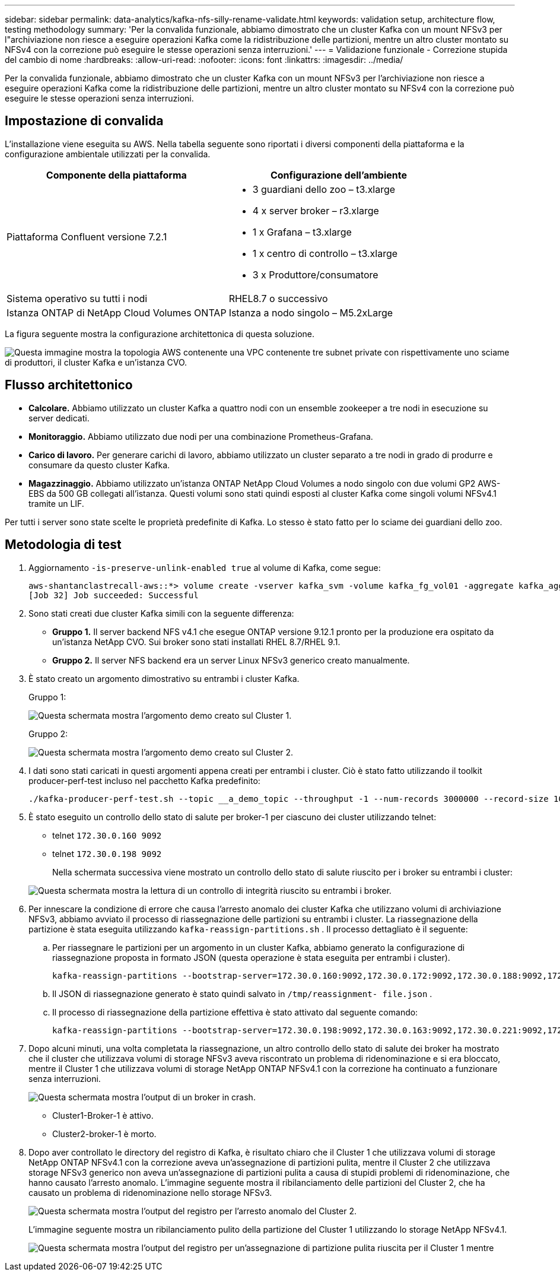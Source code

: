 ---
sidebar: sidebar 
permalink: data-analytics/kafka-nfs-silly-rename-validate.html 
keywords: validation setup, architecture flow, testing methodology 
summary: 'Per la convalida funzionale, abbiamo dimostrato che un cluster Kafka con un mount NFSv3 per l"archiviazione non riesce a eseguire operazioni Kafka come la ridistribuzione delle partizioni, mentre un altro cluster montato su NFSv4 con la correzione può eseguire le stesse operazioni senza interruzioni.' 
---
= Validazione funzionale - Correzione stupida del cambio di nome
:hardbreaks:
:allow-uri-read: 
:nofooter: 
:icons: font
:linkattrs: 
:imagesdir: ../media/


[role="lead"]
Per la convalida funzionale, abbiamo dimostrato che un cluster Kafka con un mount NFSv3 per l'archiviazione non riesce a eseguire operazioni Kafka come la ridistribuzione delle partizioni, mentre un altro cluster montato su NFSv4 con la correzione può eseguire le stesse operazioni senza interruzioni.



== Impostazione di convalida

L'installazione viene eseguita su AWS.  Nella tabella seguente sono riportati i diversi componenti della piattaforma e la configurazione ambientale utilizzati per la convalida.

|===
| Componente della piattaforma | Configurazione dell'ambiente 


| Piattaforma Confluent versione 7.2.1  a| 
* 3 guardiani dello zoo – t3.xlarge
* 4 x server broker – r3.xlarge
* 1 x Grafana – t3.xlarge
* 1 x centro di controllo – t3.xlarge
* 3 x Produttore/consumatore




| Sistema operativo su tutti i nodi | RHEL8.7 o successivo 


| Istanza ONTAP di NetApp Cloud Volumes ONTAP | Istanza a nodo singolo – M5.2xLarge 
|===
La figura seguente mostra la configurazione architettonica di questa soluzione.

image:kafka-nfs-001.png["Questa immagine mostra la topologia AWS contenente una VPC contenente tre subnet private con rispettivamente uno sciame di produttori, il cluster Kafka e un'istanza CVO."]



== Flusso architettonico

* *Calcolare.*  Abbiamo utilizzato un cluster Kafka a quattro nodi con un ensemble zookeeper a tre nodi in esecuzione su server dedicati.
* *Monitoraggio.*  Abbiamo utilizzato due nodi per una combinazione Prometheus-Grafana.
* *Carico di lavoro.*  Per generare carichi di lavoro, abbiamo utilizzato un cluster separato a tre nodi in grado di produrre e consumare da questo cluster Kafka.
* *Magazzinaggio.*  Abbiamo utilizzato un'istanza ONTAP NetApp Cloud Volumes a nodo singolo con due volumi GP2 AWS-EBS da 500 GB collegati all'istanza.  Questi volumi sono stati quindi esposti al cluster Kafka come singoli volumi NFSv4.1 tramite un LIF.


Per tutti i server sono state scelte le proprietà predefinite di Kafka.  Lo stesso è stato fatto per lo sciame dei guardiani dello zoo.



== Metodologia di test

. Aggiornamento `-is-preserve-unlink-enabled true` al volume di Kafka, come segue:
+
....
aws-shantanclastrecall-aws::*> volume create -vserver kafka_svm -volume kafka_fg_vol01 -aggregate kafka_aggr -size 3500GB -state online -policy kafka_policy -security-style unix -unix-permissions 0777 -junction-path /kafka_fg_vol01 -type RW -is-preserve-unlink-enabled true
[Job 32] Job succeeded: Successful
....
. Sono stati creati due cluster Kafka simili con la seguente differenza:
+
** *Gruppo 1.*  Il server backend NFS v4.1 che esegue ONTAP versione 9.12.1 pronto per la produzione era ospitato da un'istanza NetApp CVO.  Sui broker sono stati installati RHEL 8.7/RHEL 9.1.
** *Gruppo 2.*  Il server NFS backend era un server Linux NFSv3 generico creato manualmente.


. È stato creato un argomento dimostrativo su entrambi i cluster Kafka.
+
Gruppo 1:

+
image:kafka-nfs-002.png["Questa schermata mostra l'argomento demo creato sul Cluster 1."]

+
Gruppo 2:

+
image:kafka-nfs-003.png["Questa schermata mostra l'argomento demo creato sul Cluster 2."]

. I dati sono stati caricati in questi argomenti appena creati per entrambi i cluster.  Ciò è stato fatto utilizzando il toolkit producer-perf-test incluso nel pacchetto Kafka predefinito:
+
....
./kafka-producer-perf-test.sh --topic __a_demo_topic --throughput -1 --num-records 3000000 --record-size 1024 --producer-props acks=all bootstrap.servers=172.30.0.160:9092,172.30.0.172:9092,172.30.0.188:9092,172.30.0.123:9092
....
. È stato eseguito un controllo dello stato di salute per broker-1 per ciascuno dei cluster utilizzando telnet:
+
** telnet `172.30.0.160 9092`
** telnet `172.30.0.198 9092`
+
Nella schermata successiva viene mostrato un controllo dello stato di salute riuscito per i broker su entrambi i cluster:

+
image:kafka-nfs-004.png["Questa schermata mostra la lettura di un controllo di integrità riuscito su entrambi i broker."]



. Per innescare la condizione di errore che causa l'arresto anomalo dei cluster Kafka che utilizzano volumi di archiviazione NFSv3, abbiamo avviato il processo di riassegnazione delle partizioni su entrambi i cluster.  La riassegnazione della partizione è stata eseguita utilizzando `kafka-reassign-partitions.sh` .  Il processo dettagliato è il seguente:
+
.. Per riassegnare le partizioni per un argomento in un cluster Kafka, abbiamo generato la configurazione di riassegnazione proposta in formato JSON (questa operazione è stata eseguita per entrambi i cluster).
+
....
kafka-reassign-partitions --bootstrap-server=172.30.0.160:9092,172.30.0.172:9092,172.30.0.188:9092,172.30.0.123:9092 --broker-list "1,2,3,4" --topics-to-move-json-file /tmp/topics.json --generate
....
.. Il JSON di riassegnazione generato è stato quindi salvato in `/tmp/reassignment- file.json` .
.. Il processo di riassegnazione della partizione effettiva è stato attivato dal seguente comando:
+
....
kafka-reassign-partitions --bootstrap-server=172.30.0.198:9092,172.30.0.163:9092,172.30.0.221:9092,172.30.0.204:9092 --reassignment-json-file /tmp/reassignment-file.json –execute
....


. Dopo alcuni minuti, una volta completata la riassegnazione, un altro controllo dello stato di salute dei broker ha mostrato che il cluster che utilizzava volumi di storage NFSv3 aveva riscontrato un problema di ridenominazione e si era bloccato, mentre il Cluster 1 che utilizzava volumi di storage NetApp ONTAP NFSv4.1 con la correzione ha continuato a funzionare senza interruzioni.
+
image:kafka-nfs-005.png["Questa schermata mostra l'output di un broker in crash."]

+
** Cluster1-Broker-1 è attivo.
** Cluster2-broker-1 è morto.


. Dopo aver controllato le directory del registro di Kafka, è risultato chiaro che il Cluster 1 che utilizzava volumi di storage NetApp ONTAP NFSv4.1 con la correzione aveva un'assegnazione di partizioni pulita, mentre il Cluster 2 che utilizzava storage NFSv3 generico non aveva un'assegnazione di partizioni pulita a causa di stupidi problemi di ridenominazione, che hanno causato l'arresto anomalo.  L'immagine seguente mostra il ribilanciamento delle partizioni del Cluster 2, che ha causato un problema di ridenominazione nello storage NFSv3.
+
image:kafka-nfs-006.png["Questa schermata mostra l'output del registro per l'arresto anomalo del Cluster 2."]

+
L'immagine seguente mostra un ribilanciamento pulito della partizione del Cluster 1 utilizzando lo storage NetApp NFSv4.1.

+
image:kafka-nfs-007.png["Questa schermata mostra l'output del registro per un'assegnazione di partizione pulita riuscita per il Cluster 1 mentre"]


